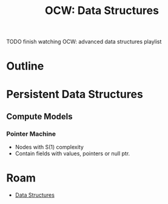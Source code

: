 :PROPERTIES:
:ID:       c7b05cc4-65be-4b47-8490-9e26ec2b88f3
:END:
#+TITLE: OCW: Data Structures
#+CATEGORY: slips
#+TAGS:

**** TODO finish watching OCW: advanced data structures playlist

* Outline

* Persistent Data Structures

** Compute Models

*** Pointer Machine

+ Nodes with S(1) complexity
+ Contain fields with values, pointers or null ptr.

* Roam
+ [[id:2cccfd7b-dd5c-47b2-963a-b22bbd1f8853][Data Structures]]
